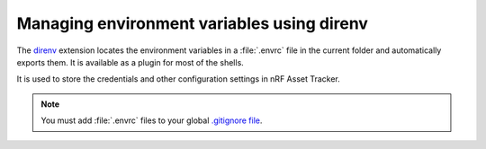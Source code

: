 .. _about-direnv:

Managing environment variables using direnv
###########################################

The `direnv <https://direnv.net/>`_ extension locates the environment variables in a :file:`.envrc` file in the current folder and automatically exports them.
It is available as a plugin for most of the shells.

It is used to store the credentials and other configuration settings in nRF Asset Tracker.

.. note::

    You must add :file:`.envrc` files to your global `.gitignore file <https://help.github.com/en/github/using-git/ignoring-files#create-a-global-gitignore>`_.